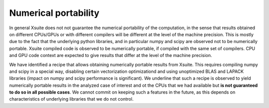 =====================
Numerical portability
=====================

In general Xsuite does not not guarantee the numerical portability of the computation, in the sense that results obtained on different CPUs/GPUs or with different compilers will be different at the level of the machine precision.
This is mostly due to the fact that the underlying python libraries, and in particular numpy and scipy are observed not to be numerically portable. Xsuite compiled code is observed to be numerically portable, if compiled with the same set of compilers. CPU and GPU code context are expected to give results that differ at the level of the machine precision.

We have identified a recipe that allows obtaining numerically portable results from Xsuite. This requires compiling numpy and scipy in a special way, disabling certain vectorization optimizationd and using unoptimized BLAS and LAPACK libraries (impact on numpy and scipy performance is significant).
We underline that such a recipe is observed to yield numerically portable results in the analyzed case of interest and ot the CPUs that we had available but **is not guaranteed to do so in all possible cases**.
We cannot commit on keeping such a features in the future, as this depends on characteristics of underlying libraries that we do not control.
